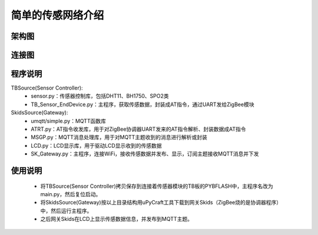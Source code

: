 .. _introduction:

简单的传感网络介绍
=======================

架构图
-----------------------

.. image:: img/architecture1.jpg

连接图
-----------------------

.. image:: img/connect1.jpg

程序说明
-----------------------

TBSource(Sensor Controller):
  + sensor.py：传感器控制库，包括DHT11、BH1750、SPO2类
  + TB_Sensor_EndDevice.py：主程序，获取传感数据，封装成AT指令，通过UART发给ZigBee模块

SkidsSource(Gateway):
  + umqtt/simple.py：MQTT函数库
  + ATRT.py：AT指令收发库，用于对ZigBee协调器UART发来的AT指令解析、封装数据成AT指令
  + MSGP.py：MQTT消息处理库，用于对MQTT主题收到的消息进行解析或封装
  + LCD.py：LCD显示库，用于驱动LCD显示收到的传感数据
  + SK_Gateway.py：主程序，连接WiFi，接收传感数据并发布、显示，订阅主题接收MQTT消息并下发

使用说明
-----------------------

  + 将TBSource(Sensor Controller)拷贝保存到连接着传感器模块的TB板的PYBFLASH中，主程序名改为main.py，然后复位启动。
  + 将SkidsSource(Gateway)按以上目录结构用uPyCraft工具下载到网关Skids（ZigBee烧的是协调器程序）中，然后运行主程序。
  + 之后网关Skids在LCD上显示传感数据信息，并发布到MQTT主题。

